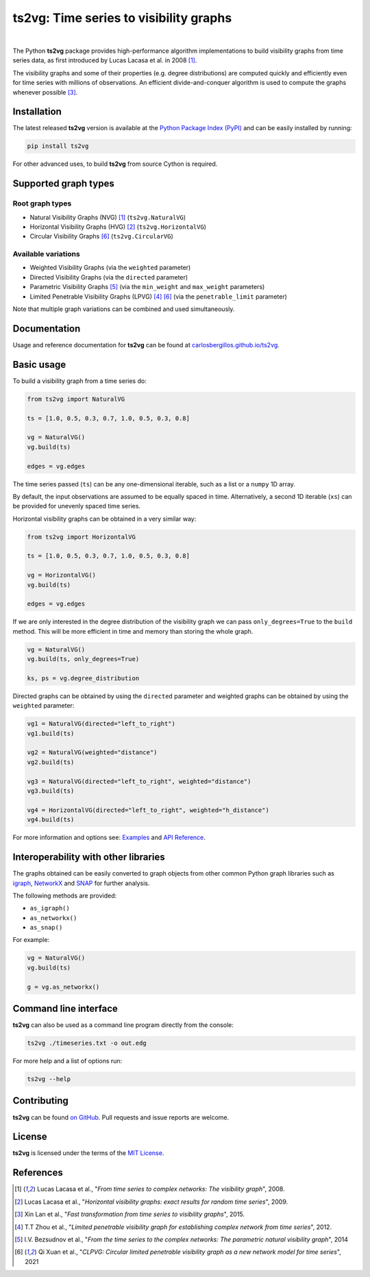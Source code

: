 .. |ts2vg| replace:: **ts2vg**

.. |cover| image:: https://raw.githubusercontent.com/CarlosBergillos/ts2vg/main/docs/source/images/cover_vg.png
   :width: 100 %
   :alt: Example plot of a visibility graph

.. _Examples: https://carlosbergillos.github.io/ts2vg/examples.html

.. _API Reference: https://carlosbergillos.github.io/ts2vg/api/index.html

.. sphinx-start

|ts2vg|: Time series to visibility graphs
===========================================

|pypi| |pyversions| |wheel| |license|

.. |pypi| image:: https://img.shields.io/pypi/v/ts2vg.svg
   :target: https://pypi.python.org/pypi/ts2vg

.. |pyversions| image:: https://img.shields.io/pypi/pyversions/ts2vg.svg
   :target: https://pypi.python.org/pypi/ts2vg

.. |wheel| image:: https://img.shields.io/pypi/wheel/ts2vg.svg
   :target: https://pypi.python.org/pypi/ts2vg

.. |license| image:: https://img.shields.io/pypi/l/ts2vg.svg
   :target: https://pypi.python.org/pypi/ts2vg

|cover|

|

The Python |ts2vg| package provides high-performance algorithm
implementations to build visibility graphs from time series data,
as first introduced by Lucas Lacasa et al. in 2008 [#Lacasa2008]_.

The visibility graphs and some of their properties (e.g. degree
distributions) are computed quickly and efficiently even for time
series with millions of observations.
An efficient divide-and-conquer algorithm is used to compute the graphs
whenever possible [#Lan2015]_.

   
Installation
------------

The latest released |ts2vg| version is available at the `Python Package Index (PyPI)`_
and can be easily installed by running:

.. code:: sh

   pip install ts2vg

For other advanced uses, to build |ts2vg| from source Cython is required.


Supported graph types
---------------------

Root graph types
~~~~~~~~~~~~~~~~

- Natural Visibility Graphs (NVG) [#Lacasa2008]_ (``ts2vg.NaturalVG``)
- Horizontal Visibility Graphs (HVG) [#Lacasa2009]_ (``ts2vg.HorizontalVG``)
- Circular Visibility Graphs [#Xuan2021]_ (``ts2vg.CircularVG``)


Available variations
~~~~~~~~~~~~~~~~~~~~

- Weighted Visibility Graphs (via the ``weighted`` parameter)
- Directed Visibility Graphs (via the ``directed`` parameter)
- Parametric Visibility Graphs [#Bezsudnov2014]_ (via the ``min_weight`` and ``max_weight`` parameters)
- Limited Penetrable Visibility Graphs (LPVG) [#Zhou2012]_ [#Xuan2021]_ (via the ``penetrable_limit`` parameter)

.. - Dual Perspective Visibility Graph [*planned, not implemented yet*]

Note that multiple graph variations can be combined and used simultaneously.


Documentation
-------------

Usage and reference documentation for |ts2vg| can be found at `carlosbergillos.github.io/ts2vg`_.


Basic usage
-----------

To build a visibility graph from a time series do:

.. code:: python

   from ts2vg import NaturalVG

   ts = [1.0, 0.5, 0.3, 0.7, 1.0, 0.5, 0.3, 0.8]

   vg = NaturalVG()
   vg.build(ts)

   edges = vg.edges


The time series passed (``ts``) can be any one-dimensional iterable, such as a list or a ``numpy`` 1D array.

By default, the input observations are assumed to be equally spaced in time.
Alternatively, a second 1D iterable (``xs``) can be provided for unevenly spaced time series.


Horizontal visibility graphs can be obtained in a very similar way:

.. code:: python

   from ts2vg import HorizontalVG

   ts = [1.0, 0.5, 0.3, 0.7, 1.0, 0.5, 0.3, 0.8]

   vg = HorizontalVG()
   vg.build(ts)

   edges = vg.edges


If we are only interested in the degree distribution of the visibility graph
we can pass ``only_degrees=True`` to the ``build`` method.
This will be more efficient in time and memory than storing the whole graph.

.. code:: python

   vg = NaturalVG()
   vg.build(ts, only_degrees=True)

   ks, ps = vg.degree_distribution


Directed graphs can be obtained by using the ``directed`` parameter
and weighted graphs can be obtained by using the ``weighted`` parameter:

.. code:: python

   vg1 = NaturalVG(directed="left_to_right")
   vg1.build(ts)

   vg2 = NaturalVG(weighted="distance")
   vg2.build(ts)

   vg3 = NaturalVG(directed="left_to_right", weighted="distance")
   vg3.build(ts)

   vg4 = HorizontalVG(directed="left_to_right", weighted="h_distance")
   vg4.build(ts)


.. **For more information and options see:** :ref:`Examples` and :ref:`API Reference`.

For more information and options see: `Examples`_ and `API Reference`_.


Interoperability with other libraries
-------------------------------------

The graphs obtained can be easily converted to graph objects
from other common Python graph libraries such as `igraph`_, `NetworkX`_ and `SNAP`_
for further analysis.

The following methods are provided:

.. -  :meth:`~ts2vg.graph.base.VG.as_igraph`
.. -  :meth:`~ts2vg.graph.base.VG.as_networkx`
.. -  :meth:`~ts2vg.graph.base.VG.as_snap`

-  ``as_igraph()``
-  ``as_networkx()``
-  ``as_snap()``

For example:

.. code:: python

   vg = NaturalVG()
   vg.build(ts)
   
   g = vg.as_networkx()


Command line interface
----------------------

|ts2vg| can also be used as a command line program directly from the console:

.. code:: sh

   ts2vg ./timeseries.txt -o out.edg 

For more help and a list of options run:

.. code:: sh

   ts2vg --help


Contributing
------------

|ts2vg| can be found `on GitHub`_.
Pull requests and issue reports are welcome.


License
-------

|ts2vg| is licensed under the terms of the `MIT License`_.

.. _NumPy: https://numpy.org/
.. _Cython: https://cython.org/
.. _Python Package Index (PyPI): https://pypi.org/project/ts2vg
.. _igraph: https://igraph.org/python/
.. _NetworkX: https://networkx.github.io/
.. _SNAP: https://snap.stanford.edu/snappy/
.. _on GitHub: https://github.com/CarlosBergillos/ts2vg
.. _MIT License: https://github.com/CarlosBergillos/ts2vg/blob/main/LICENSE
.. _carlosbergillos.github.io/ts2vg: https://carlosbergillos.github.io/ts2vg/


References
----------

.. [#Lacasa2008] Lucas Lacasa et al., "*From time series to complex networks: The visibility graph*", 2008.
.. [#Lacasa2009] Lucas Lacasa et al., "*Horizontal visibility graphs: exact results for random time series*", 2009.
.. [#Lan2015] Xin Lan et al., "*Fast transformation from time series to visibility graphs*", 2015.
.. [#Zhou2012] T.T Zhou et al., "*Limited penetrable visibility graph for establishing complex network from time series*", 2012.
.. [#Bezsudnov2014] I.V. Bezsudnov et al., "*From the time series to the complex networks: The parametric natural visibility graph*", 2014
.. [#Xuan2021] Qi Xuan et al., "*CLPVG: Circular limited penetrable visibility graph as a new network model for time series*", 2021

